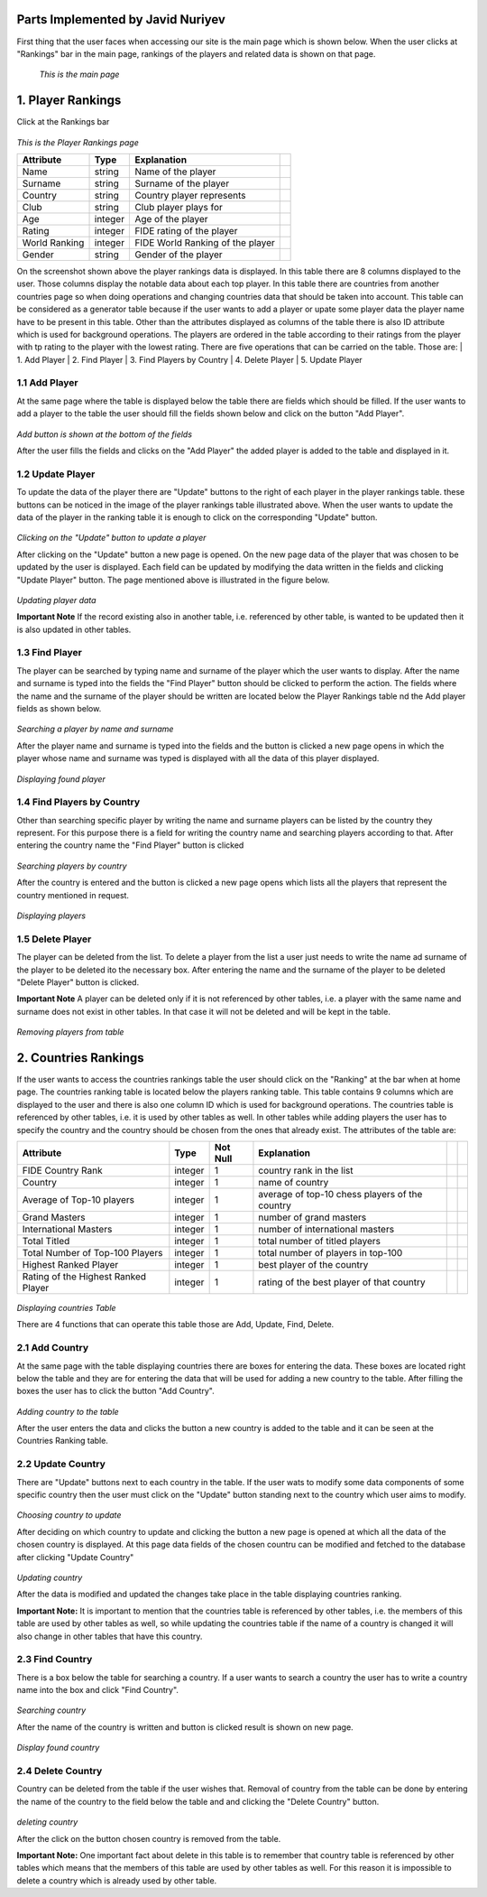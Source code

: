 Parts Implemented by Javid Nuriyev
==================================

First thing that the user faces when accessing our site is the main page which is shown below.
When the user clicks at "Rankings" bar in the main page, rankings of the players and related data is shown on that page.

.. figure:: jav_picture/main.png
      :scale: 50 %
      :alt: Main

      *This is the main page*

1. Player Rankings
==================
Click at the Rankings bar

.. figure:: jav_picture/ranking.png
      :scale: 50 %
      :alt: Player Rankings
|
      *This is the Player Rankings page*


+---------------+---------+----------------------------------+-+
| Attribute     | Type    | Explanation                      | |
+===============+=========+==================================+=+
| Name          | string  | Name of the player               | |
+---------------+---------+----------------------------------+-+
| Surname       | string  | Surname of the player            | |
+---------------+---------+----------------------------------+-+
| Country       | string  | Country player represents        | |
+---------------+---------+----------------------------------+-+
| Club          | string  | Club player plays for            | |
+---------------+---------+----------------------------------+-+
| Age           | integer | Age of the player                | |
+---------------+---------+----------------------------------+-+
| Rating        | integer | FIDE rating of the player        | |
+---------------+---------+----------------------------------+-+
| World Ranking | integer | FIDE World Ranking of the player | |
+---------------+---------+----------------------------------+-+
| Gender        | string  | Gender of the player             | |
+---------------+---------+----------------------------------+-+


On the screenshot shown above the player rankings data is displayed.
In this table there are 8 columns displayed to the user. Those columns display the notable data about each top player.
In this table there are countries from another countries page so when doing operations and changing countries data that should be taken into account.
This table can be considered as a generator table because if the user wants to add a player or upate some player data the player name have to be present in this table.
Other than the attributes displayed as columns of the table there is also ID attribute which is used for background operations.
The players are ordered in the table according to their ratings from the player with tp rating to the player with the lowest rating.
There are five operations that can be carried on the table. Those are:
|  1. Add Player
|  2. Find Player
|  3. Find Players by Country
|  4. Delete Player
|  5. Update Player

1.1 Add Player
--------------

At the same page where the table is displayed below the table there are fields which should be filled.
If the user wants to add a player to the table the user should fill the fields shown below and click on the button "Add Player".

.. figure:: jav_picture/add_player.png
      :scale: 50 %
      :alt: Add Player to Player Rankings Table
|
      *Add button is shown at the bottom of the fields*

After the user fills the fields and clicks on the "Add Player" the added player is added to the table and displayed in it.

1.2 Update Player
-----------------

To update the data of the player there are "Update" buttons to the right of each player in the player rankings table. these buttons can be noticed in the image of the player rankings table illustrated above.
When the user wants to update the data of the player in the ranking table it is enough to click on the corresponding "Update" button.

.. figure:: jav_picture/update_button.png
      :scale: 50 %
      :alt: Click on the Update button of the Player you want to modify
|
       *Clicking on the "Update" button to update a player*

After clicking on the "Update" button a new page is opened. On the new page data of the player that was chosen to be updated by the user is displayed.
Each field can be updated by modifying the data written in the fields and clicking "Update Player" button.
The page mentioned above is illustrated in the figure below.

.. figure:: jav_picture/update_player.png
      :scale: 50 %
      :alt: Update the data you want to modify
|
       *Updating player data*

**Important Note**
If the record existing also in another table, i.e. referenced by other table, is wanted to be updated then it is also updated in other tables.


1.3 Find Player
---------------
The player can be searched by typing name and surname of the player which the user wants to display.
After the name and surname is typed into the fields the "Find Player" button should be clicked to perform the action.
The fields where the name and the surname of the player should be written are located below the Player Rankings table nd the Add player fields as shown below.

.. figure:: jav_picture/delete_find.png
      :scale: 50 %
      :alt: Find Player by name and surname
|
       *Searching a player by name and surname*

After the player name and surname is typed into the fields and the button is clicked a new page opens in which the player whose name and surname was typed is displayed with all the data of this player displayed.

.. figure:: jav_picture/find_page.png
      :scale: 50 %
      :alt: Found player is shown in new page
|
       *Displaying found player*


1.4 Find Players by Country
---------------------------
Other than searching specific player by writing the name and surname players can be listed by the country they represent.
For this purpose there is a field for writing the country name and searching players according to that.
After entering the country name the "Find Player" button is clicked

.. figure:: jav_picture/find_player_by_country.png
      :scale: 50 %
      :alt: Find player by country
|
       *Searching players by country*

After the country is entered and the button is clicked a new page opens which lists all the players that represent the country mentioned in request.

.. figure:: jav_picture/find_player_by_country_page.png
      :scale: 50 %
      :alt: Find player by country
|
       *Displaying players*

1.5 Delete Player
-----------------
The player can be deleted from the list. To delete a player from the list a user just needs to write the name ad surname of the player to be deleted ito the necessary box.
After entering the name and the surname of the player to be deleted "Delete Player" button is clicked.

**Important Note**
A player can be deleted only if it is not referenced by other tables, i.e. a player with the same name and surname does not exist in other tables. In that case it will not be deleted and will be kept in the table.

.. figure:: jav_picture/delete_player.png
      :scale: 50 %
      :alt: Delete Player
|
      *Removing players from table*


2. Countries Rankings
=====================
If the user wants to access the countries rankings table the user should click on the "Ranking" at the bar when at home page.
The countries ranking table is located below the players ranking table. This table contains 9 columns which are displayed to the user and there is also one column ID which is used for background operations.
The countries table is referenced by other tables, i.e. it is used by other tables as well.
In other tables while adding players the user has to specify the country and the country should be chosen from the ones that already exist.
The attributes of the table are:


+-------------------------------------+---------+----------+------------------------------------------------+-+-+
| Attribute                           | Type    | Not Null | Explanation                                    | | |
+=====================================+=========+==========+================================================+=+=+
| FIDE Country Rank                   | integer | 1        | country rank in the list                       | | |
+-------------------------------------+---------+----------+------------------------------------------------+-+-+
| Country                             | integer | 1        | name of country                                | | |
+-------------------------------------+---------+----------+------------------------------------------------+-+-+
| Average of Top-10 players           | integer | 1        | average of top-10 chess players of the country | | |
+-------------------------------------+---------+----------+------------------------------------------------+-+-+
| Grand Masters                       | integer | 1        | number of grand masters                        | | |
+-------------------------------------+---------+----------+------------------------------------------------+-+-+
| International Masters               | integer | 1        | number of international masters                | | |
+-------------------------------------+---------+----------+------------------------------------------------+-+-+
| Total Titled                        | integer | 1        | total number of titled players                 | | |
+-------------------------------------+---------+----------+------------------------------------------------+-+-+
| Total Number of Top-100 Players     | integer | 1        | total number of players in top-100             | | |
+-------------------------------------+---------+----------+------------------------------------------------+-+-+
| Highest Ranked Player               | integer | 1        | best player of the country                     | | |
+-------------------------------------+---------+----------+------------------------------------------------+-+-+
| Rating of the Highest Ranked Player | integer | 1        | rating of the best player of that country      | | |
+-------------------------------------+---------+----------+------------------------------------------------+-+-+

.. figure:: jav_picture/countries_table.png
      :scale: 50 %
      :alt: Displaying Countries Table
|
      *Displaying countries Table*

There are 4 functions that can operate this table those are Add, Update, Find, Delete.

2.1 Add Country
---------------
At the same page with the table displaying countries there are boxes for entering the data. These boxes are located right below the table and they are for entering the data that will be used for adding a new country to the table.
After filling the boxes the user has to click the button "Add Country".

.. figure:: jav_picture/add_country.png
      :scale: 50 %
      :alt: Adding Country
|
      *Adding country to the table*

After the user enters the data and clicks the button a new country is added to the table and it can be seen at the Countries Ranking table.

2.2 Update Country
------------------
There are "Update" buttons next to each country in the table. If the user wats to modify some data components of some specific country then the user must click on the "Update" button standing next to the country which user aims to modify.

.. figure:: jav_picture/country_update_button.png
      :scale: 50 %
      :alt: Updating country
|
      *Choosing country to update*

After deciding on which country to update and clicking the button a new page is opened at which all the data of the chosen country is displayed.
At this page data fields of the chosen countru can be modified and fetched to the database after clicking "Update Country"

.. figure:: jav_picture/update_country.png
      :scale: 50 %
      :alt: Updating country
|
      *Updating country*

After the data is modified and updated the changes take place in the table displaying countries ranking.

**Important Note:**
It is important to mention that the countries table is referenced by other tables, i.e. the members of this table are used by other tables as well, so while updating the countries table if the name of a country is changed it will also change in other tables that have this country.

2.3 Find Country
----------------
There is a box below the table for searching a country. If a user wants to search a country the user has to write a country name into the box and click "Find Country".

.. figure:: jav_picture/find_country.png
      :scale: 50 %
      :alt: searching country
|
      *Searching country*

After the name of the country is written and button is clicked result is shown on new page.

.. figure:: jav_picture/search_result.png
      :scale: 50 %
      :alt: find country
|
      *Display found country*

2.4 Delete Country
------------------
Country can be deleted from the table if the user wishes that.
Removal of country from the table can be done by entering the name of the country to the field below the table and and clicking the "Delete Country" button.

.. figure:: jav_picture/delete_country.png
      :scale: 50 %
      :alt: deleting country
|
      *deleting country*

After the click on the button chosen country is removed from the table.

**Important Note:**
One important fact about delete in this table is to remember that country table is referenced by other tables which means that the members of this table are used by other tables as well.
For this reason it is impossible to delete a country which is already used by other table.























